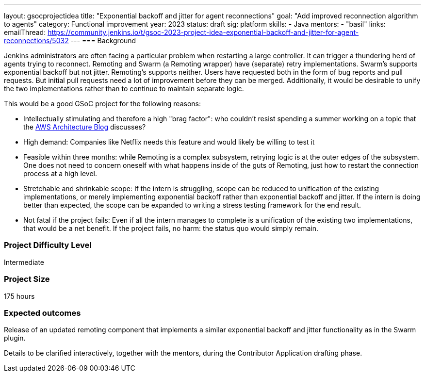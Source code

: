 ---
layout: gsocprojectidea
title: "Exponential backoff and jitter for agent reconnections"
goal: "Add improved reconnection algorithm to agents"
category: Functional improvement
year: 2023
status: draft
sig: platform
skills:
- Java
mentors:
- "basil"
links:
    emailThread: https://community.jenkins.io/t/gsoc-2023-project-idea-exponential-backoff-and-jitter-for-agent-reconnections/5032
//   gitter: "jenkinsci/plugin-installation-manager-cli-tool"
//   draft: https://docs.google.com/document/d/1s-dLUfU1OK-88bCj-GKaNuFfJQlQNLTWtacKkVMVmHc
---
=== Background

Jenkins administrators are often facing a particular problem when restarting a large controller. It can trigger a thundering herd of agents trying to reconnect.
Remoting and Swarm (a Remoting wrapper) have (separate) retry implementations. Swarm's supports exponential backoff but not jitter. 
Remoting's supports neither. 
Users have requested both in the form of bug reports and pull requests. 
But initial pull requests need a lot of improvement before they can be merged. 
Additionally, it would be desirable to unify the two implementations rather than to continue to maintain separate logic.


This would be a good GSoC project for the following reasons:

* Intellectually stimulating and therefore a high "brag factor": who couldn't resist spending a summer working on a topic that the link:https://aws.amazon.com/blogs/architecture/exponential-backoff-and-jitter/[AWS Architecture Blog] discusses?
* High demand: Companies like Netflix needs this feature and would likely be willing to test it
* Feasible within three months: while Remoting is a complex subsystem, retrying logic is at the outer edges of the subsystem. 
One does not need to concern oneself with what happens inside of the guts of Remoting, just how to restart the connection process at a high level.
* Stretchable and shrinkable scope: If the intern is struggling, scope can be reduced to unification of the existing implementations, or merely implementing exponential backoff rather than exponential backoff and jitter. 
If the intern is doing better than expected, the scope can be expanded to writing a stress testing framework for the end result.
* Not fatal if the project fails: Even if all the intern manages to complete is a unification of the existing two implementations, that would be a net benefit. If the project fails, no harm: the status quo would simply remain.

// === Quick Start
// TBD
//
// === Skills to Study and Improve
// * TBD
//
=== Project Difficulty Level

Intermediate

=== Project Size

175 hours

=== Expected outcomes

Release of an updated remoting component that implements a similar exponential backoff and jitter functionality as in the Swarm plugin.

Details to be clarified interactively, together with the mentors, during the Contributor Application drafting phase. 

// 
// === Newbie Friendly Issues
